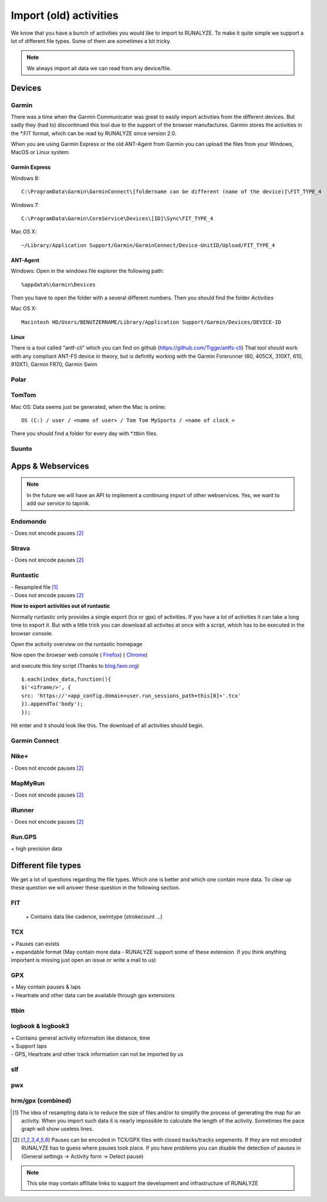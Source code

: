 =======================
Import (old) activities
=======================

We know that you have a bunch of activities you would like to import to RUNALYZE. To make it quite simple we support a lot of different file types.
Some of them are sometimes a bit tricky.

.. note::
          We always import all data we can read from any device/file.

Devices
*******
Garmin
------
There was a time when the Garmin Communicator was great to easily import activities from the different devices. But sadly they (had to) discontinued this tool due to the support of the browser manufactures.
Garmin stores the activities in the *.FIT format, which can be read by RUNALYZE since version 2.0.

When you are using Garmin Express or the old ANT-Agent from Garmin you can upload the files from your Windows, MacOS or Linux system.

^^^^^^^^^^^^^^^
Garmin Express
^^^^^^^^^^^^^^^
Windows 8::

    C:\ProgramData\Garmin\GarminConnect\[foldername can be different (name of the device)]\FIT_TYPE_4

Windows 7::

    C:\ProgramData\Garmin\CoreService\Devices\[ID]\Sync\FIT_TYPE_4

Mac OS X::

    ~/Library/Application Support/Garmin/GarminConnect/Device-UnitID/Upload/FIT_TYPE_4

^^^^^^^^^
ANT-Agent
^^^^^^^^^
Windows:
Open in the windows file explorer the following path::

    %appdata%\Garmin\Devices
Then you have to open the folder with a several different numbers. Then you should find the folder *Activities*

Mac OS X::

    Macintosh HD/Users/BENUTZERNAME/Library/Application Support/Garmin/Devices/DEVICE-ID

^^^^^
Linux
^^^^^
There is a tool called "antf-cli" which you can find on github (https://github.com/Tigge/antfs-cli)
That tool should work with any compliant ANT-FS device in theory, but is definitly working with the Garmin Forerunner (60, 405CX, 310XT, 610, 910XT), Garmin FR70, Garmin Swim

Polar
-----

TomTom
------
Mac OS:
Data seems just be generated, when the Mac is online::

    OS (C:) / user / <name of user> / Tom Tom MySports / <name of clock >
There you should find a folder for every day with *.ttbin files.

Suunto
------

Apps & Webservices
******************
.. note::
          In the future we will have an API to implement a continuing import of other webservices.
          Yes, we want to add our service to tapiriik.

Endomondo
---------
| \- Does not encode pauses [#encodepauses]_

Strava
---------
| \- Does not encode pauses [#encodepauses]_

Runtastic
---------
|  \- Resampled file [#resampleddata]_
|  \- Does not encode pauses [#encodepauses]_



**How to export activities out of runtastic**

Normally runtastic only provides a single export (tcx or gpx) of activities. If you have a lot of activities it can take a long time to export it.
But with a little trick you can download all activites at once with a script, which has to be executed in the browser console.

Open the activity overview on the runtastic homepage

.. image:: images/runtastic-import-1.png

Now open the browser web console
( `Firefox <https://developer.mozilla.org/en-US/docs/Tools/Web_Console>`_) ( `Chrome <https://developers.google.com/web/tools/javascript/console/console-ui>`_)

and execute this tiny script (Thanks to `blog.favo.org <http://blog.favo.org/post/56040226362/export-all-activities-from-runtastic-as-tcx>`_) ::

    $.each(index_data,function(){
    $('<iframe/>', {
    src: 'https://'+app_config.domain+user.run_sessions_path+this[0]+'.tcx'
    }).appendTo('body');
    });

Hit enter and it should look like this. The download of all activities should begin.

.. image:: images/runtastic-import-2.png

Garmin Connect
--------------


Nike+
-------
|  \- Does not encode pauses [#encodepauses]_

MapMyRun
--------
|  \- Does not encode pauses [#encodepauses]_

iRunner
--------
|  \- Does not encode pauses [#encodepauses]_

Run.GPS
--------
| \+ high precision data


Different file types
********************
We get a lot of questions regarding the file types. Which one is better and which one contain more data.
To clear up these question we will answer these question in the following section.

FIT
---
 \+ Contains data like cadence, swimtype (strokecount ...)

TCX
---
| \+ Pauses can exists
| \+ expandable format (May contain more data - RUNALYZE support some of these extension. If you think anything important is missing just open an issue or write a mail to us)

GPX
---
| \+ May contain pauses & laps
| \+ Heartrate and other data can be available through gpx extensions

ttbin
-----


logbook & logbook3
------------------
| \+ Contains general activity information like distance, time
| \+ Support laps
| \- GPS, Heartrate and other track information can not be imported by us

slf
---

pwx
---

hrm/gpx (combined)
------------------



.. [#resampleddata] The idea of resampling data is to reduce the size of files and/or to simplify the process of generating the map for an activity. When you import such data it is nearly impossible to calculate the length of the activity. Sometimes the pace graph will show useless lines.

.. [#encodepauses] Pauses can be encoded in TCX/GPX files with closed tracks/tracks segements. If they are not encoded RUNALYZE has to guess where pauses took place. If you have problems you can disable the detection of pauses in (General settings -> Activity form -> Detect pause)

.. note::
          This site may contain affiliate links to support the development and infrastructure of RUNALYZE
